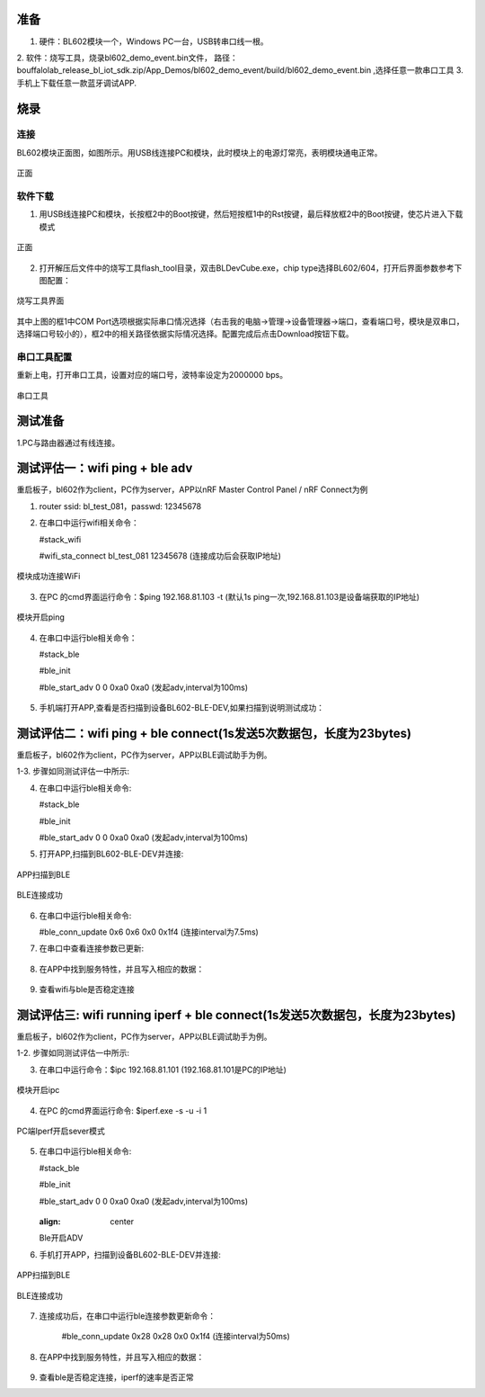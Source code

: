 ==============
准备
==============
1. 硬件：BL602模块一个，Windows PC一台，USB转串口线一根。
2. 软件：烧写工具，烧录bl602_demo_event.bin文件，
路径：bouffalolab_release_bl_iot_sdk.zip/App_Demos/bl602_demo_event/build/bl602_demo_event.bin ,选择任意一款串口工具
3. 手机上下载任意一款蓝牙调试APP.

==================
烧录
==================

连接
========
BL602模块正面图，如图所示。用USB线连接PC和模块，此时模块上的电源灯常亮，表明模块通电正常。

.. figure:: picture/image2.png
   :align: center

   正面

软件下载
==========
1. 用USB线连接PC和模块，长按框2中的Boot按键，然后短按框1中的Rst按键，最后释放框2中的Boot按键，使芯片进入下载模式

.. figure:: picture/image3.png
   :align: center

   正面

2. 打开解压后文件中的烧写工具flash_tool目录，双击BLDevCube.exe，chip type选择BL602/604，打开后界面参数参考下图配置：

.. figure:: picture/image4.png
   :align: center

   烧写工具界面

其中上图的框1中COM Port选项根据实际串口情况选择（右击我的电脑->管理->设备管理器->端口，查看端口号，模块是双串口，选择端口号较小的），框2中的相关路径依据实际情况选择。配置完成后点击Download按钮下载。

串口工具配置
===============
重新上电，打开串口工具，设置对应的端口号，波特率设定为2000000 bps。

.. figure:: picture/image5.png
   :align: center

   串口工具

===================
测试准备
===================
1.PC与路由器通过有线连接。

==================
测试评估一：wifi ping + ble adv 
==================

重启板子，bl602作为client，PC作为server，APP以nRF Master Control Panel / nRF Connect为例

1. router ssid: bl_test_081，passwd: 12345678

2. 在串口中运行wifi相关命令：

   #stack_wifi

   #wifi_sta_connect bl_test_081 12345678   (连接成功后会获取IP地址)

.. figure:: picture/image9.png
   :align: center

   模块成功连接WiFi
   
3. 在PC 的cmd界面运行命令：$ping 192.168.81.103 -t (默认1s ping一次,192.168.81.103是设备端获取的IP地址)

.. figure:: picture/image12.png
   :align: center

   模块开启ping
   
4. 在串口中运行ble相关命令：  
	
   #stack_ble
   
   #ble_init

   #ble_start_adv 0 0 0xa0 0xa0  (发起adv,interval为100ms)

.. figure:: picture/image13.png
   :align: center	

5. 手机端打开APP,查看是否扫描到设备BL602-BLE-DEV,如果扫描到说明测试成功：

.. figure:: picture/image14.png
   :align: center	

==================
测试评估二：wifi ping + ble connect(1s发送5次数据包，长度为23bytes)
==================

重启板子，bl602作为client，PC作为server，APP以BLE调试助手为例。

1-3. 步骤如同测试评估一中所示:

4. 在串口中运行ble相关命令:

   #stack_ble
   
   #ble_init

   #ble_start_adv 0 0 0xa0 0xa0  (发起adv,interval为100ms)
   
5. 打开APP,扫描到BL602-BLE-DEV并连接: 

.. figure:: picture/image15.png
   :align: center 

   APP扫描到BLE
   
.. figure:: picture/image19.png
   :align: center
   
   BLE连接成功

6. 在串口中运行ble相关命令:
	
   #ble_conn_update 0x6 0x6 0x0 0x1f4 (连接interval为7.5ms)
	
7. 在串口中查看连接参数已更新:

.. figure:: picture/image16.png
   :align: center

8. 在APP中找到服务特性，并且写入相应的数据：

.. figure:: picture/image42.png
   :align: center
   
.. figure:: picture/image43.png
   :align: center
   
9. 查看wifi与ble是否稳定连接
   
==================
测试评估三: wifi running iperf + ble connect(1s发送5次数据包，长度为23bytes)
==================

重启板子，bl602作为client，PC作为server，APP以BLE调试助手为例。

1-2. 步骤如同测试评估一中所示:

3. 在串口中运行命令：$ipc 192.168.81.101 (192.168.81.101是PC的IP地址)

.. figure:: picture/image39.png
   :align: center

   模块开启ipc

4. 在PC 的cmd界面运行命令: $iperf.exe -s -u -i 1

.. figure:: picture/image17.png
   :align: center

   PC端Iperf开启sever模式	

5. 在串口中运行ble相关命令:
	
   #stack_ble
   
   #ble_init

   #ble_start_adv 0 0 0xa0 0xa0  (发起adv,interval为100ms)
   
   .. figure:: picture/image18.png
   :align: center
   
   Ble开启ADV
	

6. 手机打开APP，扫描到设备BL602-BLE-DEV并连接:

.. figure:: picture/image15.png
   :align: center	
	
   APP扫描到BLE
	
.. figure:: picture/image19.png
   :align: center

   BLE连接成功

7. 连接成功后，在串口中运行ble连接参数更新命令：
	
	#ble_conn_update 0x28 0x28 0x0 0x1f4 (连接interval为50ms)

.. figure:: picture/image20.png
   :align: center

    ble连接参数

8. 在APP中找到服务特性，并且写入相应的数据：

.. figure:: picture/image42.png
   :align: center
   
.. figure:: picture/image43.png
   :align: center	

9. 查看ble是否稳定连接，iperf的速率是否正常
